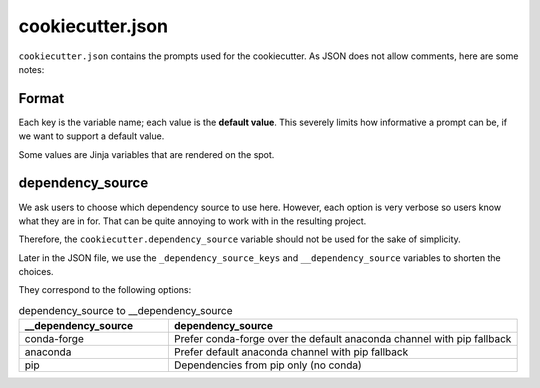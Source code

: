 cookiecutter.json
=================

``cookiecutter.json`` contains the prompts used for the cookiecutter.
As JSON does not allow comments, here are some notes:

Format
------

Each key is the variable name; each value is the **default value**.
This severely limits how informative a prompt can be,
if we want to support a default value.

Some values are Jinja variables that are rendered on the spot.

dependency_source
-----------------

We ask users to choose which dependency source to use here.
However, each option is very verbose so users know what they are in for.
That can be quite annoying to work with in the resulting project.

Therefore, the ``cookiecutter.dependency_source`` variable
should not be used for the sake of simplicity.

Later in the JSON file, we use the ``_dependency_source_keys``
and ``__dependency_source`` variables to shorten the choices.

They correspond to the following options:

.. list-table:: dependency_source to __dependency_source
    :widths: 30 70
    :header-rows: 1

    * - __dependency_source 
      - dependency_source
    * - conda-forge
      - Prefer conda-forge over the default anaconda channel with pip fallback
    * - anaconda
      - Prefer default anaconda channel with pip fallback
    * - pip
      - Dependencies from pip only (no conda)


